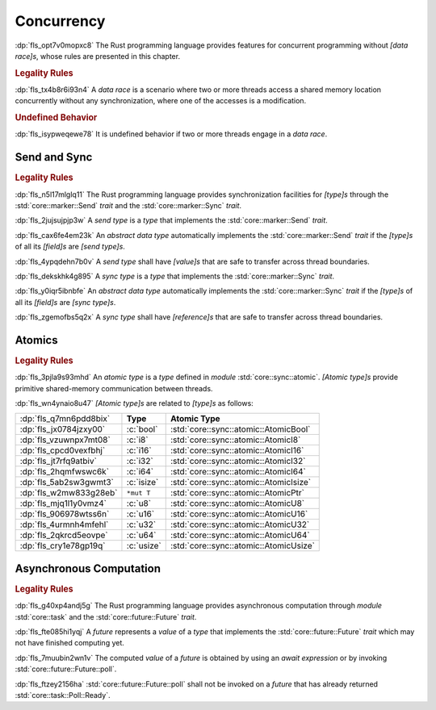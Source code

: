 .. SPDX-License-Identifier: MIT OR Apache-2.0
   SPDX-FileCopyrightText: Critical Section GmbH

.. default-domain:: spec

Concurrency
===========

:dp:`fls_opt7v0mopxc8`
The Rust programming language provides features for concurrent programming
without :t:`[data race]s`, whose rules are presented in this chapter.

.. rubric:: Legality Rules

:dp:`fls_tx4b8r6i93n4`
A :t:`data race` is a scenario where two or more threads access a shared memory
location concurrently without any synchronization, where one of the accesses is
a modification.

.. rubric:: Undefined Behavior

:dp:`fls_isypweqewe78`
It is undefined behavior if two or more threads engage in a :t:`data race`.

Send and Sync
-------------

.. rubric:: Legality Rules

:dp:`fls_n5l17mlglq11`
The Rust programming language provides synchronization facilities for
:t:`[type]s` through the :std:`core::marker::Send` :t:`trait` and the
:std:`core::marker::Sync` :t:`trait`.

:dp:`fls_2jujsujpjp3w`
A :t:`send type` is a :t:`type` that implements the :std:`core::marker::Send`
:t:`trait`.

:dp:`fls_cax6fe4em23k`
An :t:`abstract data type` automatically implements the
:std:`core::marker::Send` :t:`trait` if the :t:`[type]s` of all its
:t:`[field]s` are :t:`[send type]s`.

:dp:`fls_4ypqdehn7b0v`
A :t:`send type` shall have :t:`[value]s` that are safe to transfer across
thread boundaries.

:dp:`fls_dekskhk4g895`
A :t:`sync type` is a :t:`type` that implements the :std:`core::marker::Sync`
:t:`trait`.

:dp:`fls_y0iqr5ibnbfe`
An :t:`abstract data type` automatically implements the
:std:`core::marker::Sync` :t:`trait` if the :t:`[type]s` of all its
:t:`[field]s` are :t:`[sync type]s`.

:dp:`fls_zgemofbs5q2x`
A :t:`sync type` shall have :t:`[reference]s` that are safe to transfer across
thread boundaries.

Atomics
-------

.. rubric:: Legality Rules

:dp:`fls_3pjla9s93mhd`
An :t:`atomic type` is a :t:`type` defined in :t:`module`
:std:`core::sync::atomic`. :t:`[Atomic type]s` provide primitive shared-memory
communication between threads.

:dp:`fls_wn4ynaio8u47`
:t:`[Atomic type]s` are related to :t:`[type]s` as follows:

.. list-table::

   * - :dp:`fls_q7mn6pdd8bix`
     - **Type**
     - **Atomic Type**
   * - :dp:`fls_jx0784jzxy00`
     - :c:`bool`
     - :std:`core::sync::atomic::AtomicBool`
   * - :dp:`fls_vzuwnpx7mt08`
     - :c:`i8`
     - :std:`core::sync::atomic::AtomicI8`
   * - :dp:`fls_cpcd0vexfbhj`
     - :c:`i16`
     - :std:`core::sync::atomic::AtomicI16`
   * - :dp:`fls_jt7rfq9atbiv`
     - :c:`i32`
     - :std:`core::sync::atomic::AtomicI32`
   * - :dp:`fls_2hqmfwswc6k`
     - :c:`i64`
     - :std:`core::sync::atomic::AtomicI64`
   * - :dp:`fls_5ab2sw3gwmt3`
     - :c:`isize`
     - :std:`core::sync::atomic::AtomicIsize`
   * - :dp:`fls_w2mw833g28eb`
     - ``*mut T``
     - :std:`core::sync::atomic::AtomicPtr`
   * - :dp:`fls_mjq1l1y0vmz4`
     - :c:`u8`
     - :std:`core::sync::atomic::AtomicU8`
   * - :dp:`fls_906978wtss6n`
     - :c:`u16`
     - :std:`core::sync::atomic::AtomicU16`
   * - :dp:`fls_4urmnh4mfehl`
     - :c:`u32`
     - :std:`core::sync::atomic::AtomicU32`
   * - :dp:`fls_2qkrcd5eovpe`
     - :c:`u64`
     - :std:`core::sync::atomic::AtomicU64`
   * - :dp:`fls_cry1e78gp19q`
     - :c:`usize`
     - :std:`core::sync::atomic::AtomicUsize`

Asynchronous Computation
------------------------

.. rubric:: Legality Rules

:dp:`fls_g40xp4andj5g`
The Rust programming language provides asynchronous computation through
:t:`module` :std:`core::task` and the :std:`core::future::Future` :t:`trait`.

:dp:`fls_fte085hi1yqj`
A :t:`future` represents a :t:`value` of a :t:`type` that implements the
:std:`core::future::Future` :t:`trait` which may not have finished computing
yet.

:dp:`fls_7muubin2wn1v`
The computed :t:`value` of a :t:`future` is obtained by using an :t:`await
expression` or by invoking :std:`core::future::Future::poll`.

:dp:`fls_ftzey2156ha`
:std:`core::future::Future::poll` shall not be invoked on a :t:`future` that has
already returned :std:`core::task::Poll::Ready`.

